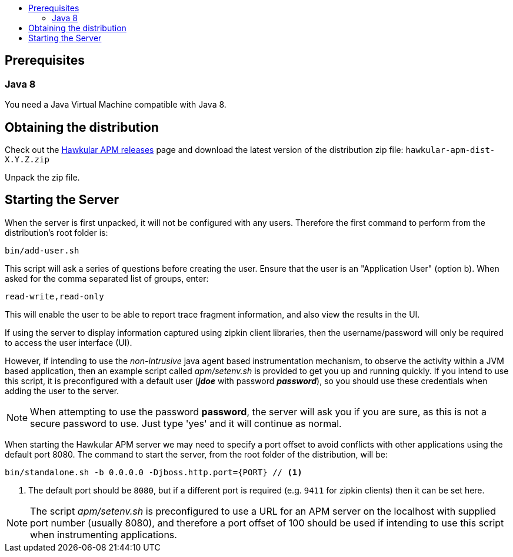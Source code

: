 :imagesdir: ../images

:toc: macro
:toc-title:

toc::[]

== Prerequisites

=== Java 8

You need a Java Virtual Machine compatible with Java 8.

== Obtaining the distribution

Check out the https://github.com/hawkular/hawkular-apm/releases[Hawkular APM releases] page and download the latest
version of the distribution zip file: `hawkular-apm-dist-X.Y.Z.zip`

Unpack the zip file.

== Starting the Server

When the server is first unpacked, it will not be configured with any users. Therefore the first command to perform from the distribution's root folder is:

[source,shell]
----
bin/add-user.sh
----

This script will ask a series of questions before creating the user. Ensure that the user is an "Application User" (option b). When asked for the comma separated list of groups, enter:

----
read-write,read-only
----

This will enable the user to be able to report trace fragment information, and also view the results in the UI.

If using the server to display information captured using zipkin client libraries, then the username/password will only be required to access the user interface (UI).

However, if intending to use the _non-intrusive_ java agent based instrumentation mechanism, to observe the activity within a JVM based application, then an example script called _apm/setenv.sh_ is provided to get you up and running quickly. If you intend to use this script, it is preconfigured with a default user (*_jdoe_* with password *_password_*), so you should use these credentials when adding the user to the server.

NOTE: When attempting to use the password *password*, the server will ask you if you are sure, as this is not a secure password to use. Just type 'yes' and it will continue as normal.

When starting the Hawkular APM server we may need to specify a port offset to avoid conflicts with other applications using the default port 8080. The command to start the server, from the root folder of the distribution, will be:

[source,shell]
----
bin/standalone.sh -b 0.0.0.0 -Djboss.http.port={PORT} // <1>
----
<1> The default port should be `8080`, but if a different port is required (e.g. `9411` for zipkin clients) then it can be set here.

NOTE: The script _apm/setenv.sh_ is preconfigured to use a URL for an APM server on the localhost with supplied port number (usually 8080), and therefore a port offset of 100 should be used if intending to use this script when instrumenting applications.


